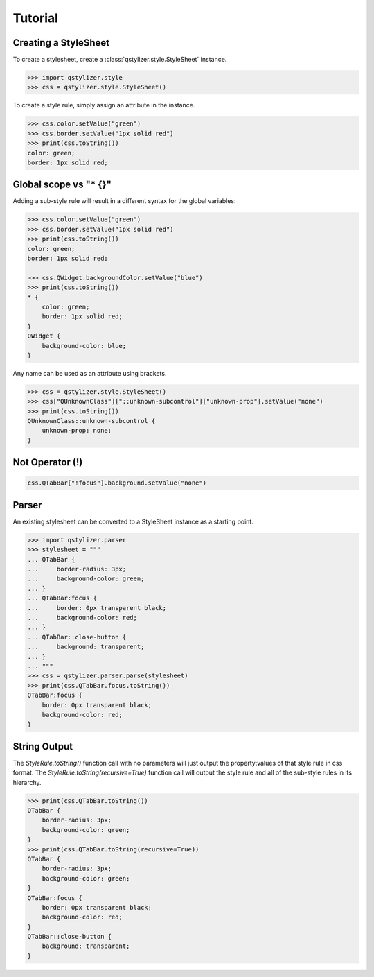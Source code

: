 Tutorial
========

Creating a StyleSheet
+++++++++++++++++++++

To create a stylesheet, create a :class:`qstylizer.style.StyleSheet` instance.

.. code-block:: python

    >>> import qstylizer.style
    >>> css = qstylizer.style.StyleSheet()

To create a style rule, simply assign an attribute in the instance.

.. code-block:: python

    >>> css.color.setValue("green")
    >>> css.border.setValue("1px solid red")
    >>> print(css.toString())
    color: green;
    border: 1px solid red;

Global scope vs "* {}"
++++++++++++++++++++++

Adding a sub-style rule will result in a different syntax for the global variables:

.. code-block:: python

    >>> css.color.setValue("green")
    >>> css.border.setValue("1px solid red")
    >>> print(css.toString())
    color: green;
    border: 1px solid red;

    >>> css.QWidget.backgroundColor.setValue("blue")
    >>> print(css.toString())
    * {
        color: green;
        border: 1px solid red;
    }
    QWidget {
        background-color: blue;
    }

Any name can be used as an attribute using brackets.


.. code-block:: python

    >>> css = qstylizer.style.StyleSheet()
    >>> css["QUnknownClass"]["::unknown-subcontrol"]["unknown-prop"].setValue("none")
    >>> print(css.toString())
    QUnknownClass::unknown-subcontrol {
        unknown-prop: none;
    }

Not Operator (!)
++++++++++++++++

.. code-block:: python

    css.QTabBar["!focus"].background.setValue("none")


Parser
++++++

An existing stylesheet can be converted to a StyleSheet instance as a starting
point.

.. code-block:: python

    >>> import qstylizer.parser
    >>> stylesheet = """
    ... QTabBar {
    ...     border-radius: 3px;
    ...     background-color: green;
    ... }
    ... QTabBar:focus {
    ...     border: 0px transparent black;
    ...     background-color: red;
    ... }
    ... QTabBar::close-button {
    ...     background: transparent;
    ... }
    ... """
    >>> css = qstylizer.parser.parse(stylesheet)
    >>> print(css.QTabBar.focus.toString())
    QTabBar:focus {
        border: 0px transparent black;
        background-color: red;
    }

String Output
+++++++++++++

The *StyleRule.toString()* function call with no parameters will just output
the property:values of that style rule in css format. The
*StyleRule.toString(recursive=True)* function call will output the style rule
and all of the sub-style rules in its hierarchy.

.. code-block:: python

    >>> print(css.QTabBar.toString())
    QTabBar {
        border-radius: 3px;
        background-color: green;
    }
    >>> print(css.QTabBar.toString(recursive=True))
    QTabBar {
        border-radius: 3px;
        background-color: green;
    }
    QTabBar:focus {
        border: 0px transparent black;
        background-color: red;
    }
    QTabBar::close-button {
        background: transparent;
    }

